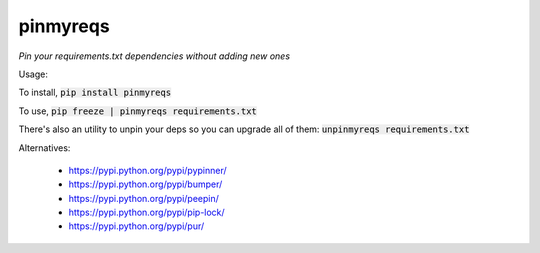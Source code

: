pinmyreqs
============

.. image:: https://img.shields.io/pypi/v/pinmyreqs.svg
    :target: https://pypi.python.org/pypi/pinmyreqs

*Pin your requirements.txt dependencies without adding new ones*

Usage:

To install, :code:`pip install pinmyreqs`

To use, :code:`pip freeze | pinmyreqs requirements.txt`

There's also an utility to unpin your deps so you can upgrade all of them:
:code:`unpinmyreqs requirements.txt`

Alternatives:

 - https://pypi.python.org/pypi/pypinner/
 - https://pypi.python.org/pypi/bumper/
 - https://pypi.python.org/pypi/peepin/
 - https://pypi.python.org/pypi/pip-lock/
 - https://pypi.python.org/pypi/pur/